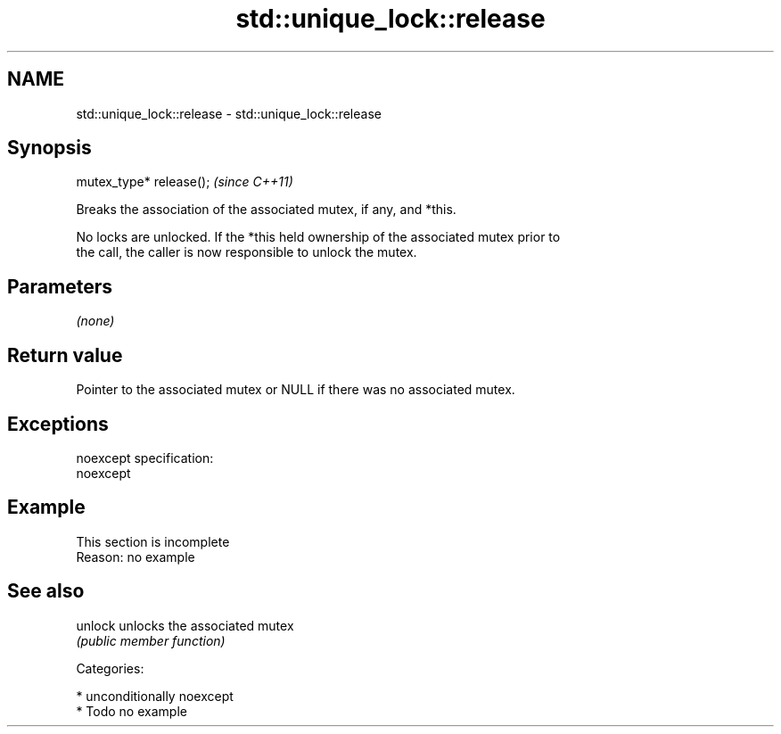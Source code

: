 .TH std::unique_lock::release 3 "Nov 16 2016" "2.1 | http://cppreference.com" "C++ Standard Libary"
.SH NAME
std::unique_lock::release \- std::unique_lock::release

.SH Synopsis
   mutex_type* release();  \fI(since C++11)\fP

   Breaks the association of the associated mutex, if any, and *this.

   No locks are unlocked. If the *this held ownership of the associated mutex prior to
   the call, the caller is now responsible to unlock the mutex.

.SH Parameters

   \fI(none)\fP

.SH Return value

   Pointer to the associated mutex or NULL if there was no associated mutex.

.SH Exceptions

   noexcept specification:
   noexcept

.SH Example

    This section is incomplete
    Reason: no example

.SH See also

   unlock unlocks the associated mutex
          \fI(public member function)\fP

   Categories:

     * unconditionally noexcept
     * Todo no example
